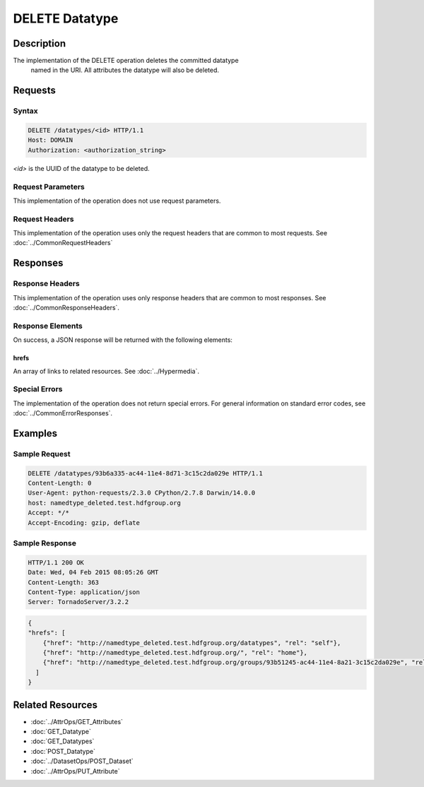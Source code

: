 **********************************************
DELETE Datatype
**********************************************

Description
===========
The implementation of the DELETE operation deletes the committed datatype
 named in the URI.  All attributes the datatype will also be deleted.

Requests
========

Syntax
------
.. code-block:: http

    DELETE /datatypes/<id> HTTP/1.1
    Host: DOMAIN
    Authorization: <authorization_string>
    
*<id>* is the UUID of the datatype to be deleted.
    
Request Parameters
------------------
This implementation of the operation does not use request parameters.

Request Headers
---------------
This implementation of the operation uses only the request headers that are common
to most requests.  See :doc:`../CommonRequestHeaders`

Responses
=========

Response Headers
----------------

This implementation of the operation uses only response headers that are common to 
most responses.  See :doc:`../CommonResponseHeaders`.

Response Elements
-----------------

On success, a JSON response will be returned with the following elements:

hrefs
^^^^^
An array of links to related resources.  See :doc:`../Hypermedia`.

Special Errors
--------------

The implementation of the operation does not return special errors.  For general 
information on standard error codes, see :doc:`../CommonErrorResponses`.

Examples
========

Sample Request
--------------

.. code-block:: http

    DELETE /datatypes/93b6a335-ac44-11e4-8d71-3c15c2da029e HTTP/1.1
    Content-Length: 0
    User-Agent: python-requests/2.3.0 CPython/2.7.8 Darwin/14.0.0
    host: namedtype_deleted.test.hdfgroup.org
    Accept: */*
    Accept-Encoding: gzip, deflate
    
Sample Response
---------------

.. code-block:: http

    HTTP/1.1 200 OK
    Date: Wed, 04 Feb 2015 08:05:26 GMT
    Content-Length: 363
    Content-Type: application/json
    Server: TornadoServer/3.2.2
    
.. code-block:: json
  
    {
    "hrefs": [
        {"href": "http://namedtype_deleted.test.hdfgroup.org/datatypes", "rel": "self"}, 
        {"href": "http://namedtype_deleted.test.hdfgroup.org/", "rel": "home"}, 
        {"href": "http://namedtype_deleted.test.hdfgroup.org/groups/93b51245-ac44-11e4-8a21-3c15c2da029e", "rel": "root"}
      ]
    }
    
Related Resources
=================

* :doc:`../AttrOps/GET_Attributes`
* :doc:`GET_Datatype`
* :doc:`GET_Datatypes`
* :doc:`POST_Datatype`
* :doc:`../DatasetOps/POST_Dataset`
* :doc:`../AttrOps/PUT_Attribute`
 

 